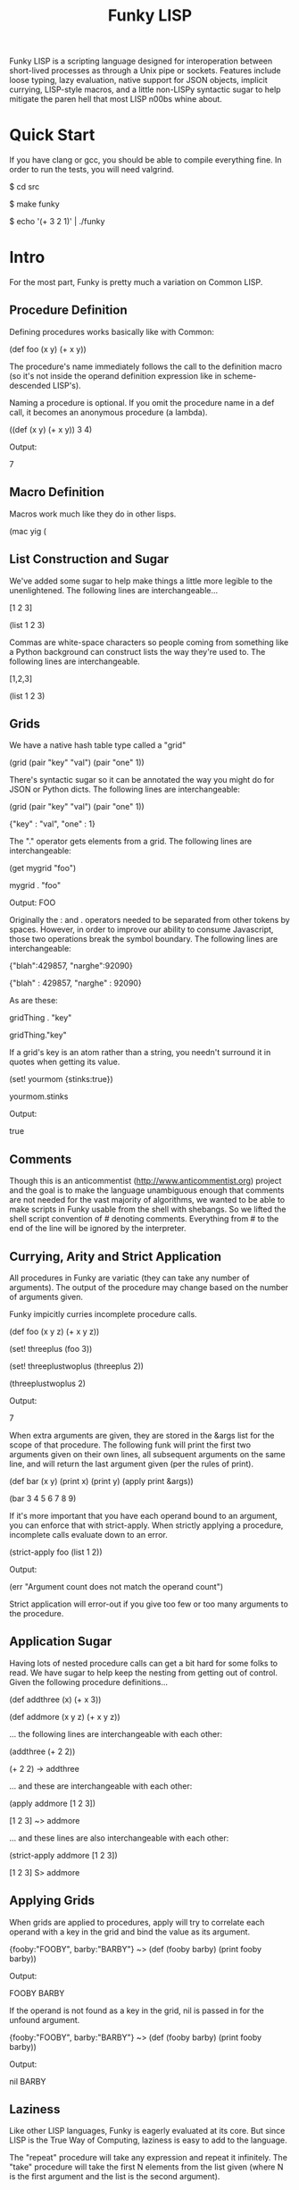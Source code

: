 #+TITLE: Funky LISP
Funky LISP is a scripting language designed for interoperation between
short-lived processes  as through  a Unix  pipe or  sockets.  Features
include  loose  typing,  lazy  evaluation,  native  support  for  JSON
objects, implicit currying, LISP-style  macros, and a little non-LISPy
syntactic sugar to  help mitigate the paren hell that  most LISP n00bs
whine about.

* Quick Start
If you  have clang or  gcc, you should  be able to  compile everything
fine.  In order to run the tests, you will need valgrind.

 $ cd src

 $ make funky

 $ echo '(+ 3 2 1)' | ./funky


* Intro
For the most part, Funky is pretty much a variation on Common LISP.

** Procedure Definition
Defining procedures works basically like with Common:

 (def foo (x y) (+ x y))

The procedure's  name immediately follows  the call to  the definition
macro (so  it's not inside  the operand definition expression  like in
scheme-descended LISP's).

Naming a procedure  is optional.  If you omit the  procedure name in a
def call, it becomes an anonymous procedure (a lambda).

 ((def (x y) (+ x y)) 3 4)

Output:

 7

** Macro Definition
Macros work much like they do in other lisps.

 (mac yig (

** List Construction and Sugar
We've added  some sugar to help  make things a little  more legible to
the unenlightened.  The following lines are interchangeable...

 [1 2 3]

 (list 1 2 3)

Commas are white-space characters so people coming from something like
a Python background can construct lists  the way they're used to.  The
following lines are interchangeable.

 [1,2,3]

 (list 1 2 3)

** Grids
We have a native hash table type called a "grid" 

 (grid (pair "key" "val") (pair "one" 1))

There's syntactic  sugar so it can  be annotated the way  you might do
for JSON or Python dicts. The following lines are interchangeable:

 (grid (pair "key" "val") (pair "one" 1))

 {"key" : "val", "one" : 1}

The "." operator  gets elements from a grid.  The  following lines are
interchangeable:

 (get mygrid "foo")

 mygrid . "foo"

Output: 
 FOO

Originally the  : and .  operators  needed to be separated  from other
tokens by spaces.  However, in order to improve our ability to consume
Javascript,  those  two operations  break  the  symbol boundary.   The
following lines are interchangeable:

 {"blah":429857, "narghe":92090}

 {"blah" : 429857, "narghe" : 92090}

As are these:

 gridThing . "key"

 gridThing."key"

If a grid's key is an atom  rather than a string, you needn't surround
it in quotes when getting its value.

 (set! yourmom {stinks:true})

 yourmom.stinks

Output:

 true

** Comments
Though  this  is   an  anticommentist  (http://www.anticommentist.org)
project and the  goal is to make the language  unambiguous enough that
comments are not needed for the vast majority of algorithms, we wanted
to  be able  to  make scripts  in  Funky usable  from  the shell  with
shebangs.   So we  lifted the  shell script  convention of  # denoting
comments.  Everything from # to the end of the line will be ignored by
the interpreter.

** Currying, Arity and Strict Application
All procedures  in Funky  are variatic  (they can  take any  number of
arguments).   The output  of the  procedure  may change  based on  the
number of arguments given.

Funky impicitly curries incomplete procedure calls.

 (def foo (x y z) (+ x y z))

 (set! threeplus (foo 3))

 (set! threeplustwoplus (threeplus 2))

 (threeplustwoplus 2)

Output:

 7

When extra arguments are given, they  are stored in the &args list for
the scope of that procedure.  The  following funk will print the first
two arguments  given on their  own lines, all subsequent  arguments on
the same line, and will return  the last argument given (per the rules
of print).

 (def bar (x y) (print x) (print y) (apply print &args))

 (bar 3 4 5 6 7 8 9)

If  it's  more important  that  you  have  each  operand bound  to  an
argument,  you  can enforce  that  with  strict-apply.  When  strictly
applying a procedure, incomplete calls evaluate down to an error.

 (strict-apply foo (list 1 2))

Output:

 (err "Argument count does not match the operand count")

Strict application  will error-out  if you  give too  few or  too many
arguments to the procedure.

** Application Sugar
Having lots  of nested  procedure calls  can get a  bit hard  for some
folks to  read.  We have sugar  to help keep the  nesting from getting
out of control.  Given the following procedure definitions...

 (def addthree (x) (+ x 3))

 (def addmore (x y z) (+ x y z))

... the following lines are interchangeable with each other:

 (addthree (+ 2 2))

 (+ 2 2) -> addthree

... and these are interchangeable with each other:

 (apply addmore [1 2 3])

 [1 2 3] ~> addmore

... and these lines are also interchangeable with each other:

 (strict-apply addmore [1 2 3])

 [1 2 3] S> addmore

** Applying Grids
When grids are applied to procedures, apply will try to correlate each
operand with a key in the grid and bind the value as its argument.

 {fooby:"FOOBY", barby:"BARBY"} ~> (def (fooby barby) (print fooby barby))

Output:

 FOOBY BARBY

If the operand is not found as a key in the grid, nil is passed in for
the unfound argument.

 {fooby:"FOOBY", barby:"BARBY"} ~> (def (fooby barby) (print fooby barby))

Output:

 nil BARBY

** Laziness
Like other  LISP languages,  Funky is eagerly  evaluated at  its core.
But since LISP is  the True Way of Computing, laziness  is easy to add
to the language.

The  "repeat"  procedure  will  take  any  expression  and  repeat  it
infinitely.  The "take" procedure will  take the first N elements from
the list  given (where  N is the  first argument and  the list  is the
second argument).

 (+ 3 2) -> repeat -> (take 4)

Thus we  only evaluate repeat  until we  get the desired  for elements
from it and then its evaluation.
 
* Documentation
The most unambiguous documentation for this language will always be in
the tests.  Look  at src/test/*.in and the related *.out  files to see
how everything is generally expected to work.  Plan is to (eventually)
generate docs from the test data. :P

* Gotchas
Because this  is alpha  software, the following  things are  sadly and
temporarily true:

  1. The funk machine currently  reads until EOF before evaluating the
     text you gave it.
  2. Not all of the necessary features are finished
  3. It's slow/inefficient.  It'll be faster.  Promise.
  4. I  broke closures  while trying  to optimize  garbage collection.
     But since we  have currying, I'm not losing sleep  over that yet.
     They'll be back soon.

* License
Copyright (c) 2013, Anthony "Ishpeck" Tedjamulia All rights reserved.

Redistribution  and use  in source  and other  forms, with  or without
modification, are permitted provided that the following conditions are
met:

Redistributions of source code must retain the above copyright notice,
this list of conditions  and the following disclaimer. Redistributions
in other form must reproduce the  above copyright notice, this list of
conditions and  the following  disclaimer in the  documentation and/or
other materials  provided with the  distribution. Neither the  name of
the author nor the names of its contributors may be used to endorse or
promote  products derived  from this  software without  specific prior
written permission. THIS SOFTWARE IS PROVIDED BY THE COPYRIGHT HOLDERS
AND  CONTRIBUTORS  ?AS IS?  AND  ANY  EXPRESS OR  IMPLIED  WARRANTIES,
INCLUDING,   BUT   NOT  LIMITED   TO,   THE   IMPLIED  WARRANTIES   OF
MERCHANTABILITY   AND   FITNESS   FOR   A   PARTICULAR   PURPOSE   ARE
DISCLAIMED. IN NO EVENT SHALL  THE COPYRIGHT HOLDER OR CONTRIBUTORS BE
LIABLE FOR  ANY DIRECT,  INDIRECT, INCIDENTAL, SPECIAL,  EXEMPLARY, OR
CONSEQUENTIAL DAMAGES  (INCLUDING, BUT NOT LIMITED  TO, PROCUREMENT OF
SUBSTITUTE  GOODS OR  SERVICES;  LOSS  OF USE,  DATA,  OR PROFITS;  OR
BUSINESS INTERRUPTION) HOWEVER CAUSED AND  ON ANY THEORY OF LIABILITY,
WHETHER IN  CONTRACT, STRICT LIABILITY, OR  TORT (INCLUDING NEGLIGENCE
OR OTHERWISE) ARISING IN ANY WAY OUT OF THE USE OF THIS SOFTWARE, EVEN
IF ADVISED OF THE POSSIBILITY OF SUCH DAMAGE.
